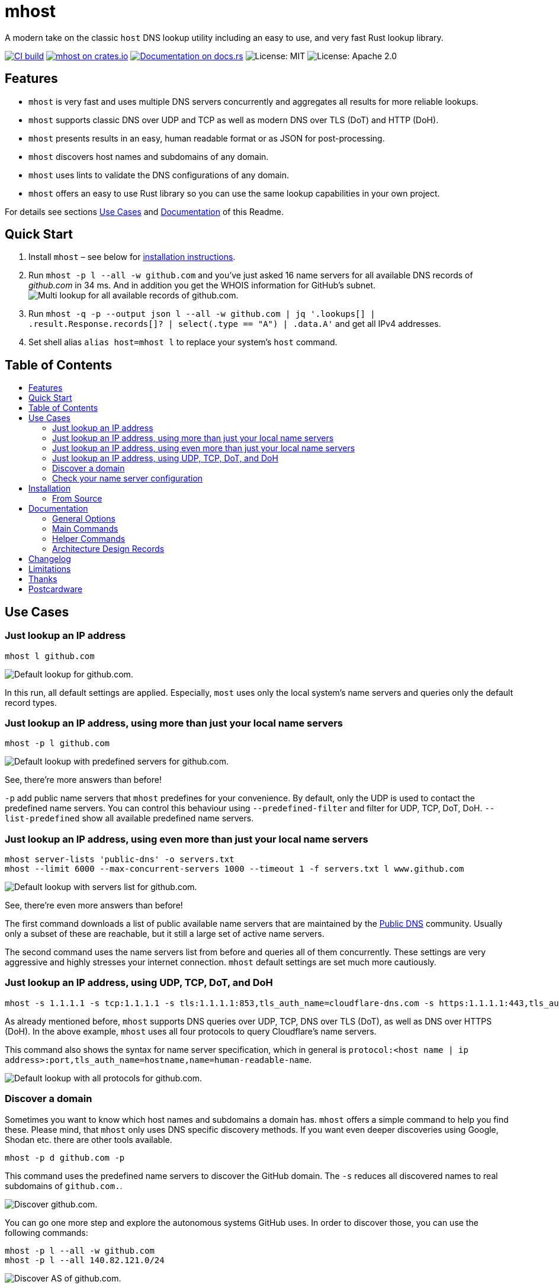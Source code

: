 = mhost
:toc: macro
:toc-title:

A modern take on the classic `host` DNS lookup utility including an easy to use, and very fast Rust lookup library.

https://github.com/lukaspustina/mhost/actions/[image:https://github.com/lukaspustina/mhost/workflows/CI%20build/badge.svg[CI build]] https://crates.io/crates/mhost[image:http://meritbadge.herokuapp.com/mhost[mhost on crates.io]] https://docs.rs/mhost[image:https://docs.rs/mhost/badge.svg[Documentation on docs.rs]] image:https://img.shields.io/badge/license-MIT-blue.svg[License: MIT] image:https://img.shields.io/badge/license-Apache_2.0-blue.svg[License: Apache 2.0]


== Features

* `mhost` is very fast and uses multiple DNS servers concurrently and aggregates all results for more reliable lookups.
* `mhost` supports classic DNS over UDP and TCP as well as modern DNS over TLS (DoT) and HTTP (DoH).
* `mhost` presents results in an easy, human readable format or as JSON for post-processing.
* `mhost` discovers host names and subdomains of any domain.
* `mhost` uses lints to validate the DNS configurations of any domain.
* `mhost` offers an easy to use Rust library so you can use the same lookup capabilities in your own project.

For details see sections <<Use-Cases,Use Cases>> and <<Documentation,Documentation>> of this Readme.

== Quick Start

. Install `mhost` – see below for <<Installation,installation instructions>>.
. Run `mhost -p l --all -w github.com` and you've just asked 16 name servers for all available DNS records of _github.com_ in 34 ms. And in addition you get the WHOIS information for GitHub's subnet.
    image:doc/images/multi-lookup-all-records-github.png[Multi lookup for all available records of github.com.]
. Run `mhost -q -p --output json l --all -w github.com  | jq &#39;.lookups[] | .result.Response.records[]? | select(.type == &quot;A&quot;) | .data.A&#39;` and get all IPv4 addresses.
. Set shell alias `alias host=mhost l` to replace your system's `host` command.


== Table of Contents
toc::[]

== Use Cases

=== Just lookup an IP address

[source,bash]
----
mhost l github.com
----

image:doc/images/default-lookup-github.png[Default lookup for github.com.]

In this run, all default settings are applied. Especially, `most` uses only the local system's name servers and queries only the default record types.

=== Just lookup an IP address, using more than just your local name servers

[source,bash]
----
mhost -p l github.com
----

image:doc/images/default-lookup-predefined-servers-github.png[Default lookup with predefined servers for github.com.]

See, there're more answers than before!

`-p` add public name servers that `mhost` predefines for your convenience. By default, only the UDP is used to contact the predefined name servers. You can control this behaviour using `--predefined-filter` and filter for UDP, TCP, DoT, DoH. `--list-predefined` show all available predefined name servers.

=== Just lookup an IP address, using even more than just your local name servers

[source,bash]
----
mhost server-lists 'public-dns' -o servers.txt
mhost --limit 6000 --max-concurrent-servers 1000 --timeout 1 -f servers.txt l www.github.com
----

image:doc/images/default-lookup-servers-list-github.png[Default lookup with servers list for github.com.]

See, there're even more answers than before!

The first command downloads a list of public available name servers that are maintained by the https://public-dns.info[Public DNS] community. Usually only a subset of these are reachable, but it still a large set of active name servers.

The second command uses the name servers list from before and queries all of them concurrently. These settings are very aggressive and highly stresses your internet connection. `mhost` default settings are set much more cautiously.

=== Just lookup an IP address, using UDP, TCP, DoT, and DoH

[source,bash]
----
mhost -s 1.1.1.1 -s tcp:1.1.1.1 -s tls:1.1.1.1:853,tls_auth_name=cloudflare-dns.com -s https:1.1.1.1:443,tls_auth_name=cloudflare-dns.com,name=Cloudflare -p l github.com
----

As already mentioned before, `mhost` supports DNS queries over UDP, TCP, DNS over TLS (DoT), as well as DNS over HTTPS (DoH). In the above example, `mhost` uses all four protocols to query Cloudflare's name servers. 

This command also shows the syntax for name server specification, which in general is `protocol:&lt;host name | ip address&gt;:port,tls_auth_name=hostname,name=human-readable-name`.

image:doc/images/default-lookup-all-protocols-github.png[Default lookup with all protocols for github.com.]

=== Discover a domain

Sometimes you want to know which host names and subdomains a domain has. `mhost` offers a simple command to help you find these. Please mind, that `mhost` only uses DNS specific discovery methods. If you want even deeper discoveries using Google, Shodan etc. there are other tools available.

[source,bash]
----
mhost -p d github.com -p
----

This command uses the predefined name servers to discover the GitHub domain. The `-s` reduces all discovered names to real subdomains of `github.com.`.

image:doc/images/discover-github.png[Discover github.com.]

You can go one more step and explore the autonomous systems GitHub uses. In order to discover those, you can use the following commands:

[source,bash]
----
mhost -p l --all -w github.com
mhost -p l --all 140.82.121.0/24
----

image:doc/images/discover-as-github.png[Discover AS of github.com.]

=== Check your name server configuration

[source,bash]
----
mhost -p c github.com -p
----

image:doc/images/check-github.png[Check github.com.]

== Installation

=== From Source

Please install Rust via https://www.rustup.rs[rustup] and then run

[source,bash]
----
git clone https://github.com/lukaspustina/mhost
cd mhost
make install
----

== Documentation

`mhost` has three main commands: _lookup_, _discover_, and _check_. _lookup_ lookups up arbitrary DNS records of a domain name. _discover_ tries various methods to discover host names and subdomains of a domain. _check_ uses lints to check if all records of a domain name adhere to the DNS RFC.

==== General Options

----
        --use-system-resolv-opt                 Uses options set in /etc/resolv.conf
        --no-system-nameservers                 Ignores nameservers from /etc/resolv.conf
    -S, --no-system-lookups                     Ignores system nameservers for lookups
        --resolv-conf <FILE>                    Uses alternative resolv.conf file
        --ndots <NUMBER>                        Sets number of dots to qualify domain name as FQDN [default: 1]
        --search-domain <DOMAIN>                Sets the search domain to append if HOSTNAME has less than ndots dots
        --system-nameserver <IP ADDR>...        Adds system nameserver for system lookups; only IP addresses allowed
    -s, --nameserver <HOSTNAME | IP ADDR>...    Adds nameserver for lookups
    -p, --predefined                            Adds predefined nameservers for lookups
        --predefined-filter <PROTOCOL>...       Filters predefined nameservers by protocol [default: udp]  [possible
                                                values: udp, tcp, https, tls]
        --list-predefined                       Lists all predefined nameservers
    -f, --nameservers-from-file <FILE>          Adds nameservers from file
        --limit <NUMBER>                        Sets max. number of nameservers to query [default: 100]
        --max-concurrent-servers <NUMBER>       Sets max. concurrent nameservers [default: 10]
        --max-concurrent-requests <NUMBER>      Sets max. concurrent requests per nameserver [default: 5]
        --retries <NUMBER>                      Sets number of retries if first lookup to nameserver fails [default: 0]
        --timeout <TIMEOUT>                     Sets timeout in seconds for responses [default: 5]
    -m, --resolvers-mode <MODE>                 Sets resolvers lookup mode [default: multi]  [possible values: multi,
                                                uni]
        --wait-multiple-responses               Waits until timeout for additional responses from nameservers
        --no-abort-on-error                     Sets do-not-ignore errors from nameservers
        --no-abort-on-timeout                   Sets do-not-ignore timeouts from nameservers
        --no-aborts                             Sets do-not-ignore errors and timeouts from nameservers
    -o, --output <FORMAT>                       Sets the output format for result presentation [default: summary]
                                                [possible values: json, summary]
        --output-options <OPTIONS>...           Sets output options
        --show-errors                           Shows error counts
    -q, --quiet                                 Does not print anything but results
        --no-color                              Disables colorful output
        --ascii                                 Uses only ASCII compatible characters for output
    -v                                          Sets the level of verbosity
        --debug                                 Uses debug formatting for logging -- much more verbose
----

=== Main Commands

==== Lookup

----
    -t, --record-type <RECORD TYPE>...    Sets record type to lookup, will be ignored in case of IP address lookup
                                          [default: A,AAAA,CNAME,MX]  [possible values: A, AAAA, ANAME, ANY, CNAME, MX,
                                          NULL, NS, PTR, SOA, SRV, TXT]
        --all                             Enables lookups for all record types
    -s, --service                         Parses ARG as service spec and set record type to SRV
    -w, --whois                           Retrieves Whois information about A, AAAA, and PTR records
    -h, --help                            Prints help information
    -V, --version                         Prints version information

    <DOMAIN NAME | IP ADDR | CIDR BLOCK [| SERVICE SPEC]>    domain name, IP address, or CIDR block to lookup
            domain name, IP address, CIDR block, or, if -s, SERVICE SPEC, to lookup"
            * DOMAIN NAME may be any valid DNS name, e.g., lukas.pustina.de
            * IP ADDR may be any valid IPv4 or IPv4 address, e.g., 192.168.0.1
            * CIDR BLOCK may be any valid IPv4 or IPv6 subnet in CIDR notation, e.g., 192.168.0.1/24
              all valid IP addresses of a CIDR block will be queried for a reverse lookup
            * SERVICE SPEC may be specified by name, protocol, and domain name, delimited by colons. If protocol is
            omitted, tcp is assumed, e.g.,
              * dns:udp:example.com is _dns._udp.example.com
              * smtp:tcp:example.com is _smtp._tcp.example.com
              * smtp::example.com is _smtp._tcp.example.com
----

==== Discover

----
    -p, --show-partial-results         Shows results after each lookup step
    -w, --wordlist-from-file <FILE>    Uses wordlist from file
        --rnd-names-number <NUMBER>    Sets number of random domain names to generate for wildcard resolution check
                                       [default: 3]
        --rnd-names-len <LEN>          Sets length of random domain names to generate for wildcard resolution check
                                       [default: 32]
    -s, --subdomains-only              Shows subdomains only omitting all other discovered names

----

==== Check

----
    -p, --show-partial-results         Shows results after each check step
    -i, --show-intermediate-lookups    Shows all lookups made during by all checks
        --no-cnames                    Does not run cname lints
        --no-soa                       Does not run SOA check
        --no-spf                       Does not run SPF check
----

=== Helper Commands

==== Server Lists

----
    -o, --output-file <FILE>    Sets path to output file
    <SERVER LIST SPEC>...
        SERVER LIST SPEC as <SOURCE>[:OPTIONS,...]
        * 'public-dns' with options - cf. https://public-dns.info
          '<top level country domain>': options select servers from that country
           Example: public-dns:de
        * 'opennic' with options; uses GeoIP to select servers - cf. https://www.opennic.org
           'anon' - only return servers with anonymized logs only; default is false
           'number=<1..>' - return up to 'number' servers; default is 10
           'reliability=<1..100> - only return server with reliability of 'reliability'% or more; default 95
           'ipv=<4|6|all> - return IPv4, IPv6, or both servers; default all
            Example: opennic:anon,number=10,ipv=4
----

=== Architecture Design Records

The subdirectory file://doc/adr[doc/adr] contains Architecture Design Records (ADRs) for this project. Record keeping has started during the project so not all decisions have been recorded. I still hope they will help everybody interested including me to understand the rational of design decisions.

== Changelog

Please see the link:CHANGELOG.md[CHANGELOG] for a release history.

== Limitations

* Currently `mhost` only supports class `IN`.
* Only a limited set of DNS record types is supported.
* The Docker test environment only works completely on Linux due to https://docs.docker.com/docker-for-mac/networking/#known-limitations-use-cases-and-workarounds[limitations] in Docker for macOS.

== Thanks

Thanks to https://github.com/bluejekyll[Benjamin Fry] for his literally wonderful http://trust-dns.org[Trust-DNS] server and the corresponding client library which does all the heavy DNS lifting of `mhost`.

== Postcardware

You're free to use `mhost`. If you find it useful, I would highly appreciate you sending me a postcard from your hometown mentioning how you use `mhost`. My work address is

----
 Lukas Pustina
 CenterDevice GmbH
 Rheinwerkallee 3
 53227 Bonn
 Germany
----

